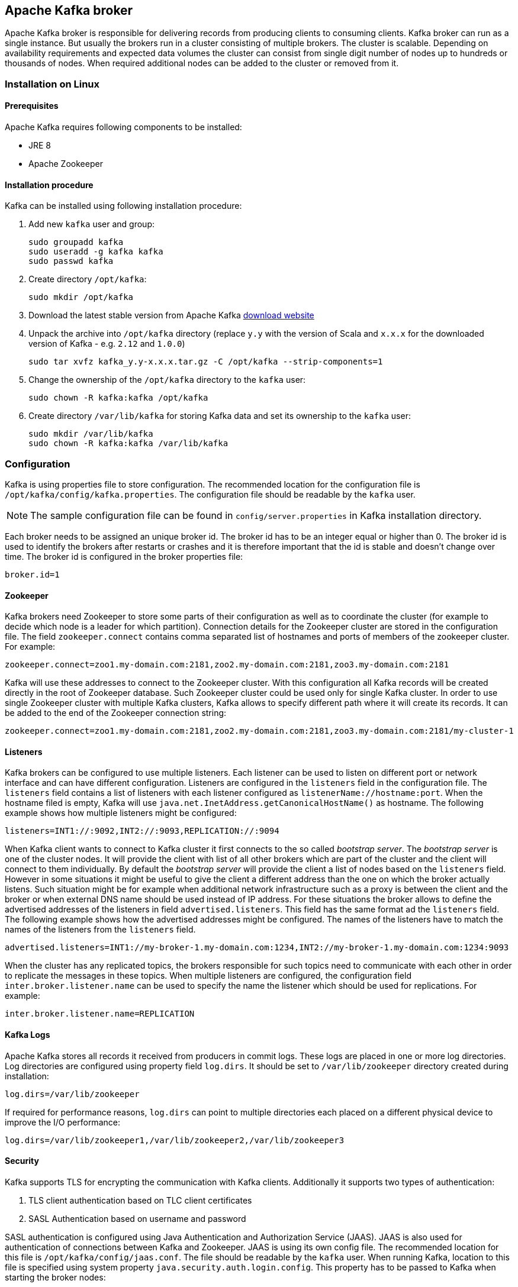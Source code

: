 == Apache Kafka broker

Apache Kafka broker is responsible for delivering records from producing clients to consuming clients. Kafka broker can
run as a single instance. But usually the brokers run in a cluster consisting of multiple brokers. The cluster is
scalable. Depending on availability requirements and expected data volumes the cluster can consist from single digit
number of nodes up to hundreds or thousands of nodes. When required additional nodes can be added to the cluster or
removed from it.

=== Installation on Linux

==== Prerequisites

Apache Kafka requires following components to be installed:

* JRE 8
* Apache Zookeeper

==== Installation procedure

Kafka can be installed using following installation procedure:

. Add new `kafka` user and group:
+
[source]
----
sudo groupadd kafka
sudo useradd -g kafka kafka
sudo passwd kafka
----
. Create directory `/opt/kafka`:
+
[source]
----
sudo mkdir /opt/kafka
----
. Download the latest stable version from Apache Kafka http://kafka.apache.org/downloads[download website]
. Unpack the archive into `/opt/kafka` directory (replace `y.y` with the version of Scala and `x.x.x` for the downloaded
version of Kafka - e.g. `2.12` and `1.0.0`)
+
[source]
----
sudo tar xvfz kafka_y.y-x.x.x.tar.gz -C /opt/kafka --strip-components=1
----
. Change the ownership of the `/opt/kafka` directory to the `kafka` user:
+
[source]
----
sudo chown -R kafka:kafka /opt/kafka
----
. Create directory `/var/lib/kafka` for storing Kafka data and set its ownership to the `kafka` user:
+
[source]
----
sudo mkdir /var/lib/kafka
sudo chown -R kafka:kafka /var/lib/kafka
----

=== Configuration

Kafka is using properties file to store configuration. The recommended location for the configuration file is
`/opt/kafka/config/kafka.properties`. The configuration file should be readable by the `kafka` user.

NOTE: The sample configuration file can be found in `config/server.properties` in Kafka installation directory.

Each broker needs to be assigned an unique broker id. The broker id has to be an integer equal or higher than 0. The
broker id is used to identify the brokers after restarts or crashes and it is therefore important that the id is stable
and doesn't change over time. The broker id is configured in the broker properties file:

[source]
----
broker.id=1
----

==== Zookeeper

Kafka brokers need Zookeeper to store some parts of their configuration as well as to coordinate the cluster (for
example to decide which node is a leader for which partition). Connection details for the Zookeeper cluster are stored
in the configuration file. The field `zookeeper.connect` contains comma separated list of hostnames and ports of members
of the zookeeper cluster. For example:

[source]
----
zookeeper.connect=zoo1.my-domain.com:2181,zoo2.my-domain.com:2181,zoo3.my-domain.com:2181
----

Kafka will use these addresses to connect to the Zookeeper cluster. With this configuration all Kafka records will be
created directly in the root of Zookeeper database. Such Zookeeper cluster could be used only for single Kafka cluster.
In order to use single Zookeeper cluster with multiple Kafka clusters, Kafka allows to specify different path where it
will create its records. It can be added to the end of the Zookeeper connection string:

[source]
----
zookeeper.connect=zoo1.my-domain.com:2181,zoo2.my-domain.com:2181,zoo3.my-domain.com:2181/my-cluster-1
----

==== Listeners

Kafka brokers can be configured to use multiple listeners. Each listener can be used to listen on different port or
network interface and can have different configuration. Listeners are configured in the `listeners` field in the
configuration file. The `listeners` field contains a list of listeners with each listener configured as
`listenerName://hostname:port`. When the hostname filed is empty, Kafka will use
`java.net.InetAddress.getCanonicalHostName()` as hostname. The following example shows how multiple listeners might be
configured:

[source]
----
listeners=INT1://:9092,INT2://:9093,REPLICATION://:9094
----

When Kafka client wants to connect to Kafka cluster it first connects to the so called _bootstrap server_. The
_bootstrap server_ is one of the cluster nodes. It will provide the client with list of all other brokers which are part
of the cluster and the client will connect to them individually. By default the _bootstrap server_ will provide the
client a list of nodes based on the `listeners` field. However in some situations it might be useful to give the client
a different address than the one on which the broker actually listens. Such situation might be for example when
additional network infrastructure such as a proxy is between the client and the broker or when external DNS name should
be used instead of IP address. For these situations the broker allows to define the advertised addresses of the
listeners in field `advertised.listeners`. This field has the same format ad the `listeners` field. The following
example shows how the advertised addresses might be configured. The names of the listeners have to match the names of the
listeners from the `listeners` field.

[source]
----
advertised.listeners=INT1://my-broker-1.my-domain.com:1234,INT2://my-broker-1.my-domain.com:1234:9093
----

When the cluster has any replicated topics, the brokers responsible for such topics  need to communicate with each other
in order to replicate the messages in these topics. When multiple listeners are configured, the configuration field
`inter.broker.listener.name` can be used to specify the name the listener which should be used for replications. For
example:

[source]
----
inter.broker.listener.name=REPLICATION
----

==== Kafka Logs

Apache Kafka stores all records it received from producers in commit logs. These logs are placed in one or more log
directories. Log directories are configured using property field `log.dirs`. It should be set to `/var/lib/zookeeper`
directory created during installation:

[source]
----
log.dirs=/var/lib/zookeeper
----

If required for performance reasons, `log.dirs` can point to multiple directories each placed on a different physical
device to improve the I/O performance:

[source]
----
log.dirs=/var/lib/zookeeper1,/var/lib/zookeeper2,/var/lib/zookeeper3
----

==== Security

Kafka supports TLS for encrypting the communication with Kafka clients. Additionally it supports two types of
authentication:

. TLS client authentication based on TLC client certificates
. SASL Authentication based on username and password

SASL authentication is configured using Java Authentication and Authorization Service (JAAS). JAAS is also used for
authentication of connections between Kafka and Zookeeper. JAAS is using its own config file. The recommended location
for this file is `/opt/kafka/config/jaas.conf`. The file should be readable by the `kafka` user. When running Kafka,
location to this file is specified using system property `java.security.auth.login.config`. This property has to be
passed to Kafka when starting the broker nodes:

[source]
KAFKA_OPTS="-Djava.security.auth.login.config=/path/to/my/jaas.config"; bin/kafka-server-start.sh

Security is in Kafka configured on the level of listeners. Configuration property `listener.security.protocol.map`
defines which listener is using which security protocol. It contains map of listener names and maps them to security
protocols. Supported security protocols are:

`PLAINTEXT`:: Listener without any encryption and authentication.
`SSL`:: Listener using TLS encryption and optionally also authentication using TLS client certificates.
`SASL_PLAINTEXT`:: Listener without encryption but with SASL based authentication.
`SASL_SSL`:: Listener with TLS based encryption and SASL based authentication.

Given the following `listeners` configuration:

[source]
listeners=INT1://:9092,INT2://:9093,REPLICATION://:9094

the `listener.security.protocol.map` might look like this:

[source]
listener.security.protocol.map=INT1:SASL_PLAINTEXT,INT2:SASL_SSL,REPLICATION:SSL

This would configure the listener `INT1` to use unencrypted connections with SASL authentication, the listener `INT2`
to use encrypted connections with SASL authentication and the `REPLICATION` interface to use TLS encryption (possibly
with TLS client authentication). The same security protocol can be used multiple times. The following example is also
a valid configuration:

[source]
listener.security.protocol.map=INT1:SSL,INT2:SSL,REPLICATION:SSL

Such configuration would use TLS encryption and TLS authentication for all interfaces. The following chapters will
explain in more detail how to configure TLS and SASL.

===== TLS encryption and authentication

In order to use TLS encryption and server authentication, a keystore containing private and public keys has to be provided. This is usually done
using a file in the Java Keystore (JKS) format. A path to this file is set in property `ssl.keystore.location`. Property
`ssl.keystore.password` should be used to set the password protecting the keystore. For example:

[source]
ssl.keystore.location=/path/to/keystore/server-1.jks
ssl.keystore.password=123456

In some cases, additional password is used to protect the private key. such password can be set using property
`ssl.key.password`.

TIP: Kafka is able use keys signed by certification authorities as well as self-signed keys. Using keys signed by
certification authorities should be always the preferred method. In order to allow clients to verify the identity of the
Kafka broker they are connecting to, the certificate should always contain the advertised hostname(s) as its Common Name
(CN) or in the Subject Alternative Names (SAN).

In addition to the keystore, a truststore with public keys can be provided to the broker. These keys can be used to
authenticate clients connecting to the broker. The truststore should be provided in Java Keystore (JKS) format and
should contain public keys of the certification authorities. All clients with public and private keys signed by one of
the certification authorities included in the truststore will be able to pass the authentication. The location of the
truststore is set using field `ssl.truststore.location`. In case the truststore is password protected, the password
should be set in property `ssl.truststore.password`. For example:

[source]
ssl.truststore.location=/path/to/keystore/server-1.jks
ssl.truststore.password=123456

Once the truststore is configured, TLS client authentication has to be enabled using property `ssl.client.auth`. This
property can be set to three different values:

`none`:: TLS client authentication is switched off. (Default value)
`requested`:: TLS client authentication is optional. Clients will be asked to authenticate using TLS client certificate
but they can choose not to.
`required`:: Clients are required to authenticate using TLS client certificate.

When client authenticates using TLS client authentication the authenticated principal name is the distinguished name
from the authenticated client certificate. When TLS client authentication is not used and SASL is disabled, the
principal name will be `ANONYMOUS`.

It is possible to use different SSL configuration for different listeners. All options starting with `ssl.` can be
prefixed with `listener.name.<NameOfTheListener>`. This will override the default SSL configuration for the specific
listener. The following example shows how to use different SSL configuration for different listeners:

[source]
----
listeners=INT1://:9092,INT2://:9093,REPLICATION://:9094
listener.security.protocol.map=INT1:SSL,INT2:SSL,REPLICATION:SSL

# Default configuration - will be used for listeners INT1 and INT2
ssl.keystore.location=/path/to/keystore/server-1.jks
ssl.keystore.password=123456

# Different configuration for listener REPLICATION
listener.name.replication.ssl.keystore.location=/path/to/keystore/server-1.jks
listener.name.replication.ssl.keystore.password=123456
listener.name.replication.ssl.truststore.location=/path/to/keystore/server-1.jks
listener.name.replication.ssl.truststore.password=123456
listener.name.replication.ssl.client.auth=required
----

In addition to the main TLS configuration options described above, Kafka support many options for fine tuning the TLS
configuration. For example to enable of disable TLS / SSL protocols or cipher suites.

`ssl.cipher.suites`:: List of cipher suites which should be enabled. Cipher suite is a combination of authentication,
encryption, MAC and key exchange algorithms used for the TLC connection. By default all available cipher suites are
enabled.
`ssl.enabled.protocols`:: List of enabled TLS / SSL protocols. Defaults to `TLSv1.2,TLSv1.1,TLSv1`.

A list of all available TLS configuration options can be found on the
http://kafka.apache.org/documentation/#configuration[Apache Kafka website].

===== Kafka authentication

Kafka supports authentication Simple Authentication and Security Layer (SASL). SASL in Kafka is implemented using JAAS.
SASL authentication is supported both through plain unencrypted connections as well as through TLS connections. SASL can
be enabled individually for each listener. To enable it, the security protocol in `listener.security.protocol.map` has
to be either `SASL_PLAINTEXT` or `SASL_SSL`.

SASL authentication in Kafka support three different mechanisms:

- `PLAIN` mechanism implements authentication based on username and passwords. Usernames and passwords are stored
locally in Kafka configuration.
- `SCRAM` mechanism implements authentication using Salted Challenge Response Authentication Mechanism. SCRAM
credentials are stored centrally in Zookeeper. SCRAM can be used in situations where Zookeeper cluster nodes are running
isolated in private network.
- `GSSAPI` mechanism implements authentication against Kerberos server.

TIP: `PLAIN` mechanism is sending username and password in unencrypted format. It should be therefore used only in
combination with TLS encryption.

The SASL mechanisms are configured via the JAAS configuration file. Kafka is using the JAAS context named `KafkaServer`.
After they are configured in JAAS the SASL mechanisms have to be enabled in Kafka configuration. This is done in the
`sasl.enabled.mechanisms` property field. This field can contain a comma separated list of enabled mechanisms:

[source]
sasl.enabled.mechanisms=PLAIN,SCRAM-SHA-256,SCRAM-SHA-512

In case the listener used for inter-broker communication is using SASL, the property `sasl.mechanism.inter.broker.protocol`
has to be used to specify the SASL mechanism which it should use. For example:

[source]
sasl.mechanism.inter.broker.protocol=PLAIN

The username and password which will be used for the inter-broker communication have to be specified in the `KafkaServer`
JAAS context using the field `username` and `password`.

To use PLAIN mechanism the usernames and password which are allowed to connect are specified directly in the JAAS
context. The following example shows the context configured for SASL PLAIN authentication. The example configures three
different users:

- `admin`
- `user1`
- `user2`

[source]
----
KafkaServer {
    org.apache.kafka.common.security.plain.PlainLoginModule required
    user_admin="123456"
    user_user1="123456"
    user_user2="123456";
};
----

CAUTION: To avoid authentication problems, the credentials should be kept in sync between different Kafka brokers.

In case SASL PLAIN would be also used for inter-broker authentication, the username `admin` and password `123456` should
be added to the JAAS context:

[source]
----
KafkaServer {
    org.apache.kafka.common.security.plain.PlainLoginModule required
    username="admin"
    password="123456"
    user_admin="123456"
    user_user1="123456"
    user_user2="123456";
};
----

SCRAM authentication in Kafka consists of two mechanisms: `SCRAM-SHA-256` and `SCRAM-SHA-512`. These mechanism differ
only in the hashing algorithm used - SHA-256 versus stronger SHA-512. To enable SCRAM authentication following
configuration has to be added to the JAAS configuration file:

[source]
KafkaServer {
    org.apache.kafka.common.security.scram.ScramLoginModule required;
};

When enabling the SASL authentication in Kafka configuration file, both SCRAM mechanisms can be listed. However only one
of them can be chosen for the inter-broker communication. For example:

[source]
sasl.enabled.mechanisms=SCRAM-SHA-256,SCRAM-SHA-512
sasl.mechanism.inter.broker.protocol=SCRAM-SHA-512

User credentials or the SCRAM mechanism are stored in Zookeeper. Command line tool `kafka-configs.sh` can be used to
manage them. For example to add user `user1` with password `123456`, following command can be used:

[source]
bin/kafka-configs.sh --zookeeper zoo1.my-domain.com:2181 --alter --add-config 'SCRAM-SHA-256=[password=123456],SCRAM-SHA-512=[password=123456]' --entity-type users --entity-name user1

To delete a user credential use:

[source]
bin/kafka-configs.sh --zookeeper zoo1.my-domain.com:2181 --alter --delete-config 'SCRAM-SHA-512' --entity-type users --entity-name user1

SASL mechanism used for authentication using Kerberos is called `GSSAPI`. To configure Kerberos SASL authentication,
following configuration should be added to the JAAS configuration file:

[source]
KafkaServer {
    com.sun.security.auth.module.Krb5LoginModule required
    useKeyTab=true
    storeKey=true
    keyTab="/etc/security/keytabs/kafka_server.keytab"
    principal="kafka/kafka1.hostname.com@EXAMPLE.COM";
};

In addition to the JAAS configuration, Kerberos service name needs to be specified in property
`sasl.kerberos.service.name` in Kafka configuration:

[source]
sasl.enabled.mechanisms=GSSAPI
sasl.mechanism.inter.broker.protocol=GSSAPI
sasl.kerberos.service.name=kafka

Kafka can use multiple SASL mechanisms at the same time. The different JAAS configurations can be all added to the same context:

[source]
----
KafkaServer {
    org.apache.kafka.common.security.plain.PlainLoginModule required
    user_admin="123456"
    user_user1="123456"
    user_user2="123456";

    com.sun.security.auth.module.Krb5LoginModule required
    useKeyTab=true
    storeKey=true
    keyTab="/etc/security/keytabs/kafka_server.keytab"
    principal="kafka/kafka1.hostname.com@EXAMPLE.COM";

    org.apache.kafka.common.security.scram.ScramLoginModule required;
};
----

When multiple mechanisms are enabled, clients will be able to choose the mechanism which they want to use.

===== Kafka authorization

Kafka broker has out of the box support for authorization. It is implemented as Access Control List (ACL) - set of rules
describing what used can and cannot do. The ACL rules are stored in Zookeeper.

To enable Authorization / ACLs, the property `authorizer.class.name` has to be specified. It has to contain a fully
qualified name of the Authorizer class. For the build in authorizer, the fully qualified name is `kafka.security.auth.SimpleAclAuthorizer`:

[source]
authorizer.class.name=kafka.security.auth.SimpleAclAuthorizer

The structure of the ACL rule is following: _Principal `P` is allowed / denied operation `O` on resource `R` from host
`H`._ When no rules are present for given resource, all actions are denied. This behavior can be changed by setting the
property `allow.everyone.if.no.acl.found` to `true` in Kafka configuration file.

A set of users can be defined as _super users_. Super users are allowed to take all actions regardless of the ACL
rules. Super users are defined in Kafka configuration file using the property `super.users`. Users are defined using
their principals. For example:

[source]
super.users=User:admin,User:operator

Principal is the identity of the user and its exact format depends on the authentication mechanism:

- Clients which connected to Kafka without authentication will have principal `User:ANONYMOUS`.
- Users who connected using simple authentication mechanisms such as PLAIN or SCRAM will have principal consisting of
the string `User:` and their username. For example `User:admin` or `User:user1`.
- Users authenticated using TLS client authentication will have the principal based on the Distinguished Name of their
client certificate. For example `User:CN=user1,O=MyCompany,L=Prague,C=CZ`.
- Users authenticated using Kerberos their default username will be the primary part of their Kerberos principal.
Property `sasl.kerberos.principal.to.local.rules` can be used to configure how will the Kafka principal built from the
Kerberos principal.

Kafka ACLs can be applied to 3 different types of resources:

- Topics
- Consumer Groups
- Cluster

It supports several different operations:

- Read
- Write
- Create
- Delete
- Alter
- Describe
- ClusterAction
- All

Not every operation can be applied to every resource. Following table shows which resources support which operations:

|===
| |Topics | Consumer Groups |Cluster

|Read
|X|X|

|Write
|X||

|Create
||X|

|Delete
|X||

|Alter
|X||

|Describe
|X||X

|ClusterAction
|||X

|All
|X|X|X

|===

Management of ACL rules is done using `kafka-acls.sh` utility which is part of the Kafka distribution package. It can
add, list and remove ACL rules. `kafka-acls.sh` contains three primary options for these functions:

|===
|Option |Type | Description |Default

|`--add`
|Action
|Add ACL rule
|

|`--remove`
|Action
|Remove ACL rile
|

|`--list`
|Action
|List ACL rules
|

|`--authorizer-properties`
|Configuration
|key=val pairs that will be passed to authorizer for initialization. For the default authorizer the example values are:
`zookeeper.connect=zoo1.my-domain.com:2181`.
|

|`--cluster`
|Resource
|Specifies cluster as an ACL resource.
|

|`--topic`
|Resource
|Specifies topic name as an ACL resource. `*` can be used as a wildcard which translates to "all topics". Multiple
`--topic` options can be specified in single command.
|

|`--group`
|Resource
|Specifies consumer group name as an ACL resource. Multiple `--group` options can be specified in single command.
|

|`--allow-principal`
|Principal
| Principal which will be added to an allow ACL rule. Multiple `--allow-principal` options can be specified in single
command.
|

|`--deny-principal`
|Principal
| Principal which will be added to a deny ACL rule. Multiple `--deny-principal` options can be specified in single
command.
|

|`--allow-host`
|Host
|IP address from which principals listed in `--allow-principal` will be allowed. `--deny-host` can be only specified as
IP address. Hostnames or CIDR ranges are not supported.
|If `--allow-principal` is specified defaults to `*` which translates to "all hosts".

|`--deny-host`
|Host
|IP address from which principals listed in `--deny-principal` will be denied. `--deny-host` can be only specified as IP
address. Hostnames or CIDR ranges are not supported.
|if `--deny-principal` is specified defaults to `*` which translates to "all hosts"

|`--operation`
|Operation
|An operation which will be allowed or denied. Multiple `--operation` options can be specified in single command.
|All

|`--producer`
|Convenience
|A shortcut to allow or deny all operations needed by a message producer (WRITE and DESCRIBE on topic, CREATE
on cluster).
|

|`--consumer`
|Convenience
|A shortcut to allow or deny all operations needed by a message consumer (READ and DESCRIBE on topic, READ on consumer
group)
|

|`--force`
|Convenience
|Assume yes to all queries and do not prompt.
|

|===

Following examples show how to use `kafka-acls.sh` to manage ACL rules:

- Adding ACL rules
+
[source]
----
# Allow user1 and user2 read from topic myTopic using consumer group MyConsumerGroup
bin/kafka-acls.sh --authorizer-properties zookeeper.connect=zoo1.my-domain.com:2181 --add --operation Read --topic myTopic --allow-principal User:user1 --allow-principal User:user2
bin/kafka-acls.sh --authorizer-properties zookeeper.connect=zoo1.my-domain.com:2181 --add --operation Describe --topic myTopic --allow-principal User:user1 --allow-principal User:user2
bin/kafka-acls.sh --authorizer-properties zookeeper.connect=zoo1.my-domain.com:2181 --add --operation Read --operation Describe --group MyConsumerGroup --allow-principal User:user1 --allow-principal User:user2

# Deny user1 to read the topic from IP address 127.0.0.1
bin/kafka-acls.sh --authorizer-properties zookeeper.connect=zoo1.my-domain.com:2181 --add --operation Describe --operation Read --topic myTopic --group MyConsumerGroup --deny-principal User:user1 --deny-host 127.0.0.1

# Add principal as consumer
bin/kafka-acls.sh --authorizer-properties zookeeper.connect=zoo1.my-domain.com:2181 --add --consumer --topic myTopic --group MyConsumerGroup --allow-principal User:user1
----
- Removing ACL rules
+
[source]
----
# Remove principal as consumer
bin/kafka-acls.sh --authorizer-properties zookeeper.connect=zoo1.my-domain.com:2181 --remove --consumer --topic myTopic --group MyConsumerGroup --allow-principal User:user1

# Deny user1 to read the topic from IP address 127.0.0.1
bin/kafka-acls.sh --authorizer-properties zookeeper.connect=zoo1.my-domain.com:2181 --remove --operation Describe --operation Read --topic myTopic --group MyConsumerGroup --deny-principal User:user1 --deny-host 127.0.0.1

# Allow user1 and user2 read from topic myTopic using consumer group MyConsumerGroup
bin/kafka-acls.sh --authorizer-properties zookeeper.connect=zoo1.my-domain.com:2181 --remove --operation Read --topic myTopic --allow-principal User:user1 --allow-principal User:user2
bin/kafka-acls.sh --authorizer-properties zookeeper.connect=zoo1.my-domain.com:2181 --remove --operation Describe --topic myTopic --allow-principal User:user1 --allow-principal User:user2
bin/kafka-acls.sh --authorizer-properties zookeeper.connect=zoo1.my-domain.com:2181 --remove --operation Read --operation Describe --group MyConsumerGroup --allow-principal User:user1 --allow-principal User:user2
----
- Listing ACL rules
+
[source]
----
$ bin/kafka-acls.sh --authorizer-properties zookeeper.connect=zoo1.my-domain.com:2181 --list --topic myTopic
Current ACLs for resource `Topic:myTopic`:
        User:user1 has Allow permission for operations: Read from hosts: *
        User:user2 has Allow permission for operations: Read from hosts: *
        User:user2 has Deny permission for operations: Read from hosts: 127.0.0.1
        User:user1 has Allow permission for operations: Describe from hosts: *
        User:user2 has Allow permission for operations: Describe from hosts: *
        User:user2 has Deny permission for operations: Describe from hosts: 127.0.0.1
----

To make sure topic replication works as expected, Kafka broker nodes have to be allowed to:

- Allowed to do `ClusterAction` on cluster
- Allowed to `Read` from all topics (`*`).

To add such ACL rules, following ACL rules can be used (principal should be adapted according to the actual cluster
configuration):

[source]
bin/kafka-acls.sh --authorizer-properties zookeeper.connect=zoo1.my-domain.com:2181 --add --operation ClusterAction --cluster --allow-principal User:kafka
bin/kafka-acls.sh --authorizer-properties zookeeper.connect=zoo1.my-domain.com:2181 --add --operation Read --topic "*"

===== Zookeeper authentication

Apache Zookeeper can be configured to use SASL based authentication. SASL authentication for Zookeeper connections has
to be configured in the JAAS configuration file. By default Kafka will use the JAAS context named `Client` for
connecting to Zookeeper. If needed the context can be changed using system property `zookeeper.sasl.clientconfig`.

TIP: The Apache Zookeeper section of this document described in detail how to enable authentication in Zookeeper.

The `Client` context should configure either the `PLAIN` SASL mechanism or Kerberos depending on the Zookeeper
configuration. The following example shows the configuration for SASL `PLAIN`:

[source]
----
Client {
    org.apache.kafka.common.security.plain.PlainLoginModule required
    username="kafka"
    password="123456";
};
----

Similarly it can be also configured to use Kerberos:

[source]
----
Client {
       com.sun.security.auth.module.Krb5LoginModule required
       useKeyTab=true
       keyTab="/path/to/client/keytab"
       storeKey=true
       useTicketCache=false
       principal="yourzookeeperclient";
};
----

More information about JAAS configuration can be found in the
https://docs.oracle.com/javase/7/docs/jre/api/security/jaas/spec/com/sun/security/auth/module/Krb5LoginModule.html[JAAS documentation].

===== Zookeeper authorization

When authentication is enabled between Kafka and Zookeeper, Kafka can be configured to automatically protect all its
records with ACLs rules which will allow only the Kafka user to change the data. All other users will have read only
access only. ACL rules are controlled by property `zookeeper.set.acl` and are disabled by default. To enabled the ACL
protection set `zookeeper.set.acl` to `true`:

[source]
----
zookeeper.set.acl=true
----

Kafka will set the ACL rules only for newly created Zookeeper nodes. When the ACLs are enabled only after the first
start of the cluster the tool `zookeeper-security-migration.sh` has to be used to set ACLs on all existing nodes.
`zookeeper-security-migration.sh` is part of Kafka distribution and can be found in the `bin` directory. To set the
ACLs, run the following command (the Zookeeper URL and paths might need to be adapted):

[source]
----
su - kafka
cd /opt/kafka
KAFKA_OPTS="-Djava.security.auth.login.config=./config/jaas.conf"; ./bin/zookeeper-security-migration.sh --zookeeper.acl=secure --zookeeper.connect=zoo1.my-domain.com:2181
exit
----

For more info about the `zookeeper-security-migration.sh` tool run:

[source]
----
/opt/kafka/bin/zookeeper-security-migration.sh --help
----

NOTE: Tha data stored in Zookeeper include information such as topic names and their configuration. But it does not
include any records sent and received using Kafka. Kafka in general considers the data stored in Zookeeper as
non-confidential. In case these data are considered confidential (for example because topic names contain customer
identification) the only way how to protect them is by isolating Zookeeper on the network level and allowing
access only to Kafka brokers.

==== Topic configuration

When producer or consumer tries to send or receive messages to / from a topic which doesn't exist, Kafka will by default
automatically create such topic. This behavior is controlled by the configuration property `auto.create.topics.enable`
which is set to `true` by default. To disable it, set `auto.create.topics.enable` to `false`:

[source]
----
auto.create.topics.enable=false
----

Kafka also offers the possibility to disable deletion of topics. This is configured through property
`delete.topic.enable` which is set to `true` by default (i.e. deleting topics is possible). When this property is set to
`false` it will be not possible to delete topics and all attempts to delete topic will return success but the topic will
not be deleted:

[source]
----
delete.topic.enable=false
----

Auto-created topics will use the default topic configuration which can be specified in broker properties file. However
when creating topics manually, their configuration can be specified at creation time. The main topic configuration
options for manually created topics are:

`cleanup.policy`:: Configures the retention policy which can be `delete` or `compact`. The `delete` policy will delete
old records. The `compact` policy will enable log compaction. More information about log compaction can be found on
http://kafka.apache.org/documentation/#compaction[Kafka website]. Default value is `delete`.
`compression.type`:: Specifies the compression which is used for stored messages. Valid values are `gzip`, `snappy`,
`lz4`, `uncompressed` (no compression) and `producer` (retain the compression codec used by the producer). Default value
is `producer`.
`max.message.bytes`:: Largest batch of messages allowed by Kafka broker. Default value is `1000012`.
`min.insync.replicas`:: The minimum number of replicas which must be in sync for a write to be considered successful.
Default value is `1`.
`retention.ms`:: Maximum number of milliseconds for which log segments will be retained. Log segments older than this
value will be deleted. Default value is `604800000` (7 days).
`retention.bytes`:: Maximum number of bytes a partition will retain. Once the partition size grows over this limit, the
oldest log segments will be deleted. Value of `-1` indicates no limit. Default value is `-1`.
`segment.bytes`:: File size of a single log segment file in bytes. Default value is `1073741824` bytes (1 gibibyte).

Similar options are available to configure the default settings for auto-created topics:

`log.cleanup.policy`:: See `cleanup.policy` above.
`compression.type`:: See `compression.type` above.
`message.max.bytes`:: See `max.message.bytes` above.
`min.insync.replicas`:: See `min.insync.replicas` above.
`log.retention.ms`:: See `retention.ms` above.
`log.retention.bytes`:: See `retention.bytes` above.
`log.segment.bytes`:: See `segment.bytes` above.
`default.replication.factor`:: Default replication factor for automatically created topics. Default value is `1`.
`num.partitions`:: Default number of partitions for automatically created topics. Default value is `1`.

===== Topic management

Tool `kafka-topics.sh` can be used to create, list and delete topics. `kafka-topics.sh` is part of Kafka distribution.
Following examples show how to create, list, describe and delete a topic:

Adding topics::
+
[source]
bin/kafka-topics.sh --zookeeper zoo1.my-domain.com:2181 --create --topic myTopic --partitions 50 --replication-factor 3 --config cleanup.policy=compact --config min.insync.replicas=2

List topics::
+
[source]
bin/kafka-topics.sh --zookeeper zoo1.my-domain.com:2181 --list

Describing topic::
+
[source]
bin/kafka-topics.sh --zookeeper zoo1.my-domain.com:2181 --describe --topic myTopic

Deleting topic::
+
[source]
bin/kafka-topics.sh --zookeeper zoo1.my-domain.com:2181 --delete --topic myTopic

Another tool `kafka-configs.sh` can be used to see the topic configuration:

[source]
bin/kafka-configs.sh --zookeeper zoo1.my-domain.com:2181 --entity-type topics --entity-name myTopic --describe

The same tool can be used to change topic configuration as well:

[source]
bin/kafka-configs.sh --zookeeper zoo1.my-domain.com:2181 --entity-type topics --entity-name myTopic --alter --add-config min.insync.replicas=1

It can be also used to remove a specific configuration value. Once the configuration override is removed, the default
value will be used:

[source]
bin/kafka-configs.sh --zookeeper zoo1.my-domain.com:2181  --entity-type topics --entity-name myTopic --alter --delete-config min.insync.replicas

===== Internal topics

Kafka has several internal topics. These are used to store consumer offsets (`__consumer_offsets`) or transaction state
(`__transaction_state`). These topics can be configured using dedicated options starting with prefix `offsets.topic.`
and `transaction.state.log.`. The most important configuration options are:

`offsets.topic.replication.factor`:: Number of replicas for `__consumer_offsets` topic. Default value is `3`.
`offsets.topic.num.partitions`:: Number of partitions for `__consumer_offsets` topic. Default value is `50`.
`transaction.state.log.replication.factor`:: Number of replicas for `__transaction_state` topic. Default value is `3`.
`transaction.state.log.num.partitions`:: Number of partitions for `__transaction_state` topic. Default value is `50`.
`transaction.state.log.min.isr`:: Minimum number of replicas that must acknowledge a write to `__transaction_state` topic
to be considered successful. If this minimum cannot be met, then the producer will fail with an exception. Default value
is `2`.

==== Other configuration options

A list of all available configuration options can be found on the
http://kafka.apache.org/documentation/#configuration[Apache Kafka website].

=== Running Kafka

Kafka broker can be started using a script `kafka-server-start.sh` which is part of the Kafka broker distribution. This
script accepts the configuration file as parameter:

[source]
/opt/kafka/bin/kafka-server-start.sh /opt/kafka/config/kafka.properties

By default `kafka-server-start.sh` starts Kafka in foreground. Adding option `-daemon` will start Kafka as background
process. When the `-daemon` option is used, it has to be placed as a first parameter right after the
`kafka-server-start.sh` script. Another option `--override` can be used to override properties in the configuration
file. For example:

[source]
/opt/kafka/bin/kafka-server-start.sh -daemon /opt/kafka/config/kafka.properties --override broker.id=1

Environment variable `KAFKA_OPTS` can be used to pass additional JVM options to Kafka. This is useful for example for
specifying the JAAS configuration file when SASL authentication is used:

[source]
export KAFKA_OPTS="-Djava.security.auth.login.config=/opt/kafka/config/jaas.config"; \
    /opt/kafka/bin/kafka-server-start.sh /opt/kafka/config/kafka.properties

To stop running Kafka broker the script `kafka-server-stop.sh` can be used:

[source]
/opt/kafka/bin/kafka-server-stop.sh

This script will find the PIDs of all running Kafka brokers and stop them.
